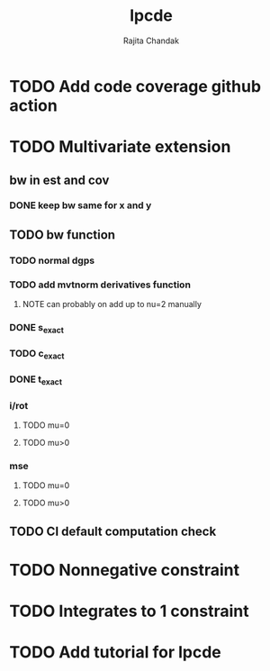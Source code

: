 #+title: lpcde
#+author: Rajita Chandak

* TODO Add code coverage github action

* TODO Multivariate extension
** bw in est and cov
*** DONE keep bw same for x and y
** TODO bw function
*** TODO normal dgps
*** TODO add mvtnorm derivatives function
**** NOTE can probably on add up to nu=2 manually
*** DONE s_exact
*** TODO c_exact
*** DONE t_exact
*** i/rot
**** TODO mu=0
**** TODO mu>0
*** mse
**** TODO mu=0
**** TODO mu>0
** TODO CI default computation check

* TODO Nonnegative constraint

* TODO Integrates to 1 constraint

* TODO Add tutorial for lpcde
